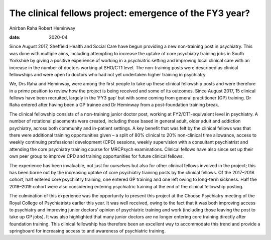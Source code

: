 ========================================================
The clinical fellows project: emergence of the FY3 year?
========================================================



Anirban Raha
Robert Heminway

:date: 2020-04


.. contents::
   :depth: 3
..

Since August 2017, Sheffield Health and Social Care have begun providing
a new non-training post in psychiatry. This was done with multiple aims,
including attempting to increase the uptake of core psychiatry training
jobs in South Yorkshire by giving a positive experience of working in a
psychiatric setting and improving local clinical care with an increase
in the number of doctors working at SHO/CT1 level. The non-training
posts were described as clinical fellowships and were open to doctors
who had not yet undertaken higher training in psychiatry.

We, Drs Raha and Heminway, were among the first people to take up these
clinical fellowship posts and were therefore in a prime position to
review how the project is being received and some of its outcomes. Since
August 2017, 15 clinical fellows have been recruited, largely in the
‘FY3 gap’ but with some coming from general practitioner (GP) training.
Dr Raha entered after having been a GP trainee and Dr Heminway from a
post-foundation training break.

The clinical fellowship consists of a non-training junior doctor post,
working at FY2/CT1-equivalent level in psychiatry. A number of
rotational placements were created, including those based in general
adult, older adult and addiction psychiatry, across both community and
in-patient settings. A key benefit that was felt by the clinical fellows
was that there were additional training opportunities given – a split of
80% clinical to 20% non-clinical time allowance, access to weekly
continuing professional development (CPD) sessions, weekly supervision
with a consultant psychiatrist and attending the core psychiatry
training course for MRCPsych examinations. Clinical fellows have also
since set up their own peer group to improve CPD and training
opportunities for future clinical fellows.

The experience has been invaluable, not just for ourselves but also for
other clinical fellows involved in the project; this has been borne out
by the increasing uptake of core psychiatry training posts by the
clinical fellows. Of the 2017–2018 cohort, half entered core psychiatry
training, one entered GP training and one left owing to long-term
sickness. Half the 2018–2019 cohort were also considering entering
psychiatric training at the end of the clinical fellowship posting.

The culmination of this experience was the opportunity to present this
project at the Choose Psychiatry meeting of the Royal College of
Psychiatrists earlier this year. It was well received, owing to the fact
that it was both improving access to psychiatry and improving junior
doctors’ opinion of psychiatric training and work (including those
leaving the post to take up GP jobs). It was also highlighted that many
junior doctors are no longer entering core training directly after
foundation training. This clinical fellowship has therefore been an
excellent way to accommodate this trend and provide a springboard for
increasing access to and awareness of psychiatric training.
